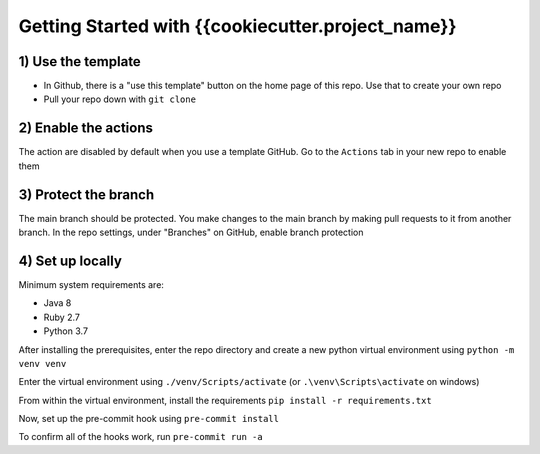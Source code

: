 Getting Started with {{cookiecutter.project_name}}
======================================

1) Use the template
---------------------

* In Github, there is a "use this template" button on the home page of this repo. Use that to create your own repo
* Pull your repo down with ``git clone``

2) Enable the actions
------------------------

The action are disabled by default when you use a template GitHub. Go to the ``Actions`` tab in your new repo to
enable them

3) Protect the branch
-----------------------

The main branch should be protected. You make changes to the main branch by making pull requests to it from another
branch. In the repo settings, under "Branches" on GitHub, enable branch protection


4) Set up locally
---------------------

Minimum system requirements are:

* Java 8
* Ruby 2.7
* Python 3.7

After installing the prerequisites, enter the repo directory and create a new python virtual environment
using ``python -m venv venv``

Enter the virtual environment using ``./venv/Scripts/activate``
(or ``.\venv\Scripts\activate`` on windows)

From within the virtual environment, install the requirements ``pip install -r requirements.txt``

Now, set up the pre-commit hook using ``pre-commit install``

To confirm all of the hooks work, run ``pre-commit run -a``
